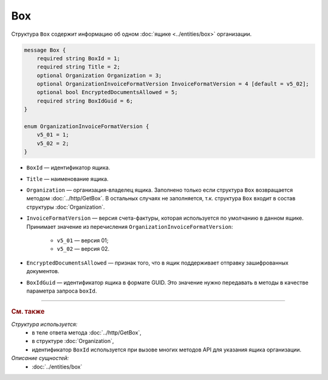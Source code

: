 Box
===

Структура ``Box`` содержит информацию об одном :doc:`ящике <../entities/box>` организации.

.. code-block:: protobuf

    message Box {
        required string BoxId = 1;
        required string Title = 2;
        optional Organization Organization = 3;
        optional OrganizationInvoiceFormatVersion InvoiceFormatVersion = 4 [default = v5_02];
        optional bool EncryptedDocumentsAllowed = 5;
        required string BoxIdGuid = 6;
    }

    enum OrganizationInvoiceFormatVersion {
        v5_01 = 1;
        v5_02 = 2;
    }

- ``BoxId`` — идентификатор ящика.
- ``Title`` — наименование ящика.
- ``Organization`` — организация-владелец ящика. Заполнено только если структура ``Box`` возвращается методом :doc:`../http/GetBox`. В остальных случаях не заполняется, т.к. структура ``Box`` входит в состав структуры :doc:`Organization`.
- ``InvoiceFormatVersion`` — версия счета-фактуры, которая используется по умолчанию в данном ящике. Принимает значение из перечисления ``OrganizationInvoiceFormatVersion``:

	- ``v5_01`` — версия 01;
	- ``v5_02`` — версия 02.

- ``EncryptedDocumentsAllowed`` — признак того, что в ящик поддерживает отправку зашифрованных документов.
- ``BoxIdGuid`` — идентификатор ящика в формате GUID. Это значение нужно передавать в методы в качестве параметра запроса ``boxId``.

----

.. rubric:: См. также

*Структура используется:*
	- в теле ответа метода :doc:`../http/GetBox`,
	- в структуре :doc:`Organization`,
	- идентификатор ``BoxId`` используется при вызове многих методов API для указания ящика организации.

*Описание сущностей:*
	- :doc:`../entities/box`
